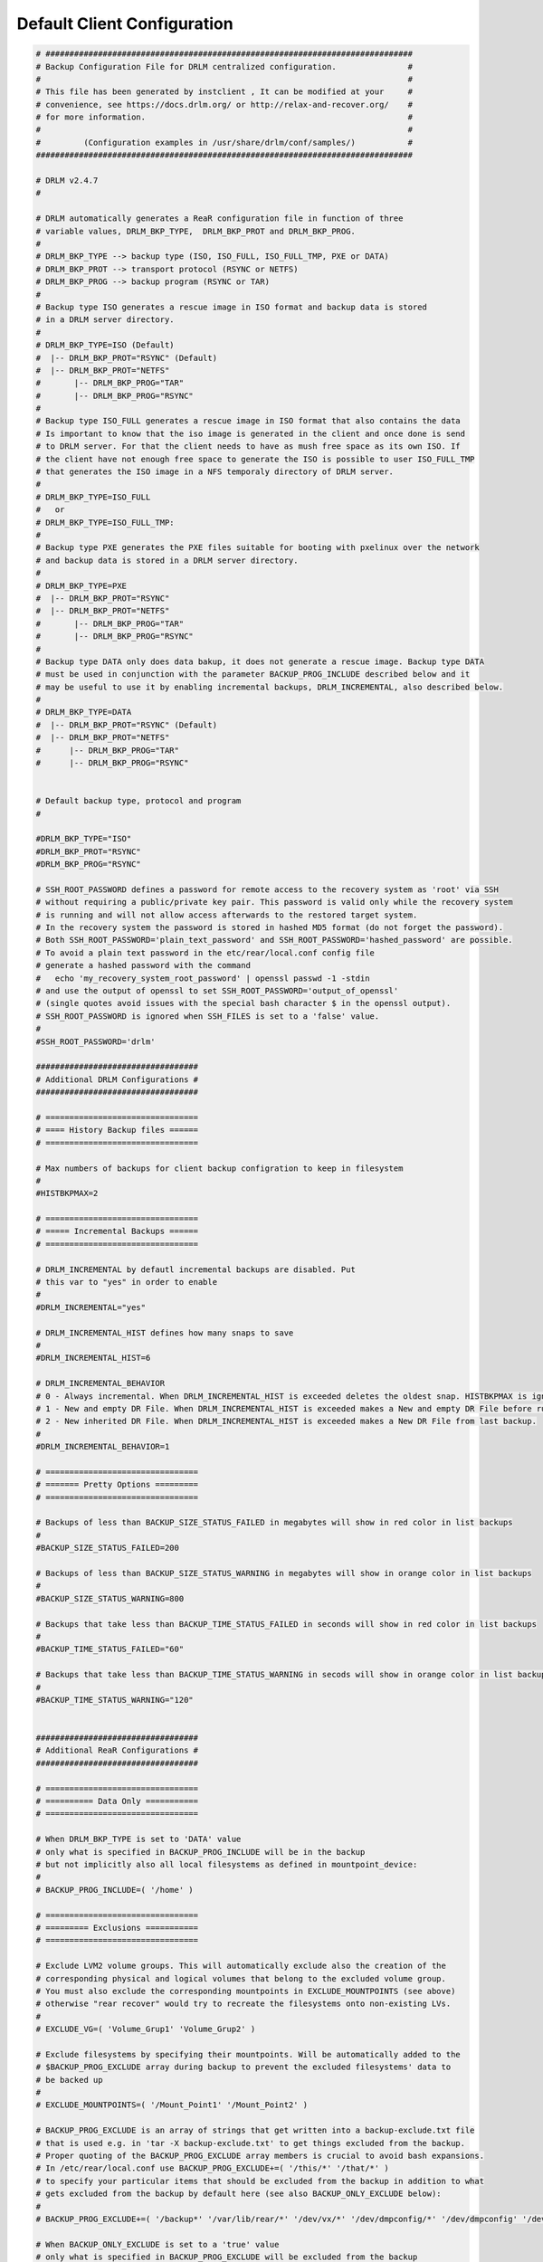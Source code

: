 Default Client Configuration
============================

.. code-block:: bash

  # #############################################################################
  # Backup Configuration File for DRLM centralized configuration.               #
  #                                                                             #
  # This file has been generated by instclient , It can be modified at your     #
  # convenience, see https://docs.drlm.org/ or http://relax-and-recover.org/    #
  # for more information.                                                       #
  #                                                                             #
  #         (Configuration examples in /usr/share/drlm/conf/samples/)           #
  ###############################################################################

  # DRLM v2.4.7
  #

  # DRLM automatically generates a ReaR configuration file in function of three
  # variable values, DRLM_BKP_TYPE,  DRLM_BKP_PROT and DRLM_BKP_PROG.
  #
  # DRLM_BKP_TYPE --> backup type (ISO, ISO_FULL, ISO_FULL_TMP, PXE or DATA)
  # DRLM_BKP_PROT --> transport protocol (RSYNC or NETFS)
  # DRLM_BKP_PROG --> backup program (RSYNC or TAR)
  #
  # Backup type ISO generates a rescue image in ISO format and backup data is stored
  # in a DRLM server directory.
  #
  # DRLM_BKP_TYPE=ISO (Default)
  #  |-- DRLM_BKP_PROT="RSYNC" (Default)
  #  |-- DRLM_BKP_PROT="NETFS"
  #       |-- DRLM_BKP_PROG="TAR"
  #       |-- DRLM_BKP_PROG="RSYNC"
  #
  # Backup type ISO_FULL generates a rescue image in ISO format that also contains the data
  # Is important to know that the iso image is generated in the client and once done is send
  # to DRLM server. For that the client needs to have as mush free space as its own ISO. If
  # the client have not enough free space to generate the ISO is possible to user ISO_FULL_TMP
  # that generates the ISO image in a NFS temporaly directory of DRLM server.
  #
  # DRLM_BKP_TYPE=ISO_FULL
  #   or
  # DRLM_BKP_TYPE=ISO_FULL_TMP:
  #
  # Backup type PXE generates the PXE files suitable for booting with pxelinux over the network
  # and backup data is stored in a DRLM server directory.
  #
  # DRLM_BKP_TYPE=PXE
  #  |-- DRLM_BKP_PROT="RSYNC"
  #  |-- DRLM_BKP_PROT="NETFS" 
  #       |-- DRLM_BKP_PROG="TAR"
  #       |-- DRLM_BKP_PROG="RSYNC"
  #
  # Backup type DATA only does data bakup, it does not generate a rescue image. Backup type DATA
  # must be used in conjunction with the parameter BACKUP_PROG_INCLUDE described below and it
  # may be useful to use it by enabling incremental backups, DRLM_INCREMENTAL, also described below.
  #
  # DRLM_BKP_TYPE=DATA
  #  |-- DRLM_BKP_PROT="RSYNC" (Default)
  #  |-- DRLM_BKP_PROT="NETFS"
  #      |-- DRLM_BKP_PROG="TAR"
  #      |-- DRLM_BKP_PROG="RSYNC"


  # Default backup type, protocol and program
  #

  #DRLM_BKP_TYPE="ISO"
  #DRLM_BKP_PROT="RSYNC"
  #DRLM_BKP_PROG="RSYNC"

  # SSH_ROOT_PASSWORD defines a password for remote access to the recovery system as 'root' via SSH
  # without requiring a public/private key pair. This password is valid only while the recovery system
  # is running and will not allow access afterwards to the restored target system.
  # In the recovery system the password is stored in hashed MD5 format (do not forget the password).
  # Both SSH_ROOT_PASSWORD='plain_text_password' and SSH_ROOT_PASSWORD='hashed_password' are possible.
  # To avoid a plain text password in the etc/rear/local.conf config file
  # generate a hashed password with the command
  #   echo 'my_recovery_system_root_password' | openssl passwd -1 -stdin
  # and use the output of openssl to set SSH_ROOT_PASSWORD='output_of_openssl'
  # (single quotes avoid issues with the special bash character $ in the openssl output).
  # SSH_ROOT_PASSWORD is ignored when SSH_FILES is set to a 'false' value.
  #
  #SSH_ROOT_PASSWORD='drlm'

  ##################################
  # Additional DRLM Configurations #
  ##################################

  # ================================
  # ==== History Backup files ======
  # ================================

  # Max numbers of backups for client backup configration to keep in filesystem
  #
  #HISTBKPMAX=2

  # ================================
  # ===== Incremental Backups ======
  # ================================

  # DRLM_INCREMENTAL by defautl incremental backups are disabled. Put
  # this var to "yes" in order to enable
  #
  #DRLM_INCREMENTAL="yes"

  # DRLM_INCREMENTAL_HIST defines how many snaps to save
  #
  #DRLM_INCREMENTAL_HIST=6

  # DRLM_INCREMENTAL_BEHAVIOR 
  # 0 - Always incremental. When DRLM_INCREMENTAL_HIST is exceeded deletes the oldest snap. HISTBKPMAX is ignored.
  # 1 - New and empty DR File. When DRLM_INCREMENTAL_HIST is exceeded makes a New and empty DR File before runbackup
  # 2 - New inherited DR File. When DRLM_INCREMENTAL_HIST is exceeded makes a New DR File from last backup. 
  #
  #DRLM_INCREMENTAL_BEHAVIOR=1

  # ================================
  # ======= Pretty Options =========
  # ================================

  # Backups of less than BACKUP_SIZE_STATUS_FAILED in megabytes will show in red color in list backups
  #
  #BACKUP_SIZE_STATUS_FAILED=200

  # Backups of less than BACKUP_SIZE_STATUS_WARNING in megabytes will show in orange color in list backups
  #
  #BACKUP_SIZE_STATUS_WARNING=800

  # Backups that take less than BACKUP_TIME_STATUS_FAILED in seconds will show in red color in list backups
  #
  #BACKUP_TIME_STATUS_FAILED="60"

  # Backups that take less than BACKUP_TIME_STATUS_WARNING in secods will show in orange color in list backups
  #
  #BACKUP_TIME_STATUS_WARNING="120"


  ##################################
  # Additional ReaR Configurations #
  ##################################

  # ================================
  # ========== Data Only ===========
  # ================================

  # When DRLM_BKP_TYPE is set to 'DATA' value
  # only what is specified in BACKUP_PROG_INCLUDE will be in the backup
  # but not implicitly also all local filesystems as defined in mountpoint_device:
  #
  # BACKUP_PROG_INCLUDE=( '/home' )

  # ================================
  # ========= Exclusions ===========
  # ================================

  # Exclude LVM2 volume groups. This will automatically exclude also the creation of the
  # corresponding physical and logical volumes that belong to the excluded volume group.
  # You must also exclude the corresponding mountpoints in EXCLUDE_MOUNTPOINTS (see above)
  # otherwise "rear recover" would try to recreate the filesystems onto non-existing LVs.
  #
  # EXCLUDE_VG=( 'Volume_Grup1' 'Volume_Grup2' )

  # Exclude filesystems by specifying their mountpoints. Will be automatically added to the
  # $BACKUP_PROG_EXCLUDE array during backup to prevent the excluded filesystems' data to
  # be backed up
  #
  # EXCLUDE_MOUNTPOINTS=( '/Mount_Point1' '/Mount_Point2' )

  # BACKUP_PROG_EXCLUDE is an array of strings that get written into a backup-exclude.txt file
  # that is used e.g. in 'tar -X backup-exclude.txt' to get things excluded from the backup.
  # Proper quoting of the BACKUP_PROG_EXCLUDE array members is crucial to avoid bash expansions.
  # In /etc/rear/local.conf use BACKUP_PROG_EXCLUDE+=( '/this/*' '/that/*' )
  # to specify your particular items that should be excluded from the backup in addition to what
  # gets excluded from the backup by default here (see also BACKUP_ONLY_EXCLUDE below):
  #
  # BACKUP_PROG_EXCLUDE+=( '/backup*' '/var/lib/rear/*' '/dev/vx/*' '/dev/dmpconfig/*' '/dev/dmpconfig' '/dev/vx/dmpconfig' )

  # When BACKUP_ONLY_EXCLUDE is set to a 'true' value
  # only what is specified in BACKUP_PROG_EXCLUDE will be excluded from the backup
  # but not implicitly also all excluded mountpoints in EXCLUDE_MOUNTPOINTS:
  #
  # BACKUP_ONLY_EXCLUDE="no"

  # ================================
  # ========= Inclusions ===========
  # ================================

  # Only include LVM2 volume groups - the opposite of EXCLUDE_VG (handy if you only want vg00 to be included)
  # EXCLUDE_VG and EXCLUDE_MOUNTPOINTS will get populated automatically, if needed
  # syntax : e.g. ONLY_INCLUDE_VG=( "vg00" "vg01" )
  #
  # ONLY_INCLUDE_VG=( 'Volume_Grup1' 'Volume_Grup2' )


  # ================================
  # ======== Custom Scripts ========
  # ================================

  # NOTE: The scripts can be defined as an array to better handly spaces in parameters.
  # The scripts are called like this: eval "${PRE_RECOVERY_SCRIPT[@]}"

  # Call this after Relax-and-Recover did everything in the recover workflow.
  # Use $TARGET_FS_ROOT (by default '/mnt/local') to refer to the recovered system.
  #
  #POST_RECOVERY_SCRIPT=

  # Call this before Relax-and-Recover starts to do anything in the recover workflow. You have the rescue system but nothing else
  #
  #PRE_RECOVERY_SCRIPT=

  # PRE/POST Backup scripts will provide the ability to run certain tasks before and after a ReaR backup.
  # for example:
  #   If a small database running on local filesystem and dependent on a local service, you will maintain its data consistency.
  #   Stopping it before backup and restarting again after.
  #   In case of any error during backup, if POST tasks were defined, ReaR will run those POST tasks within ExitTasks Array.
  #   This will prevent that the database remain stopped.

  # Call this after Relax-and-Recover finished to do anything in the mkbackup/mkbackuponly workflow.
  #
  #POST_BACKUP_SCRIPT=

  # Call this before Relax-and-Recover starts to do anything in the mkbackup/mkbackuponly workflow.
  #
  #PRE_BACKUP_SCRIPT=


  # ================================
  # ======== Boot Over SAN =========
  # ================================

  # Use this setup if your client boot disks are not internal but in a SAN/Disk Cabinet.

  #AUTOEXCLUDE_MULTIPATH=n
  #BOOT_OVER_SAN=y
  #MODULES=( ${MODULES[@]} dm-multipath )
  #MODULES_LOAD=( ${MODULES_LOAD[@]} dm-multipath )


  # ================================
  # ======= SLES with BTRFS ========
  # ================================

  # NOTE: This config was tested and works for latest SLE12 and SLE15 systems with default BTRFS layouts.
  #       Check carefully your BTRFS layout, as SUSE changed it on each SP iteration since they relaesed it
  #       first time in SLES11 until they met the actual layout. If your systems were upgraded from thesie early
  #       versions with BTRFS check your layout properly to adjust the configuration for a success recover.

  #REQUIRED_PROGS=( ${REQUIRED_PROGS[@]} 'snapper' 'chattr' 'lsattr' )
  #COPY_AS_IS=( ${COPY_AS_IS[@]} '/usr/lib/snapper/installation-helper' '/etc/snapper/config-templates/default' )
  #BACKUP_PROG_INCLUDE=( '/' )
  #BACKUP_PROG_EXCLUDE=( '/.snapshots' )
  #POST_RECOVERY_SCRIPT=( 'if snapper --no-dbus -r $TARGET_FS_ROOT get-config | grep -q "^QGROUP.*[0-9]/[0-9]" ; then snapper --no-dbus -r $TARGET_FS_ROOT set-config QGROUP= ; snapper --no-dbus -r $TARGET_FS_ROOT setup-quota && echo snapper setup-quota done || echo snapper setup-quota failed ; else echo snapper setup-quota not used ; fi' )


  # =======================================
  # ======= Complex Network setups ========
  # =======================================

  # If you have complex network setups on your systems you may need to setup your network in recovery before starting the recover process.
  # This is an example of a system with vlan tagging. Check if your HW vendor supports this kind of setup in UEFI to be able to
  # set a default VLAN ID in a NIC for bootingi when tagging/trunk is enabled.
  # Here the example to auto conrfigure the complex setup in recovery:
  #   VLAN ID of DRLM network: 2011
  #   DRLM Client IP address: 192.168.0.10/24
  #   Network Interface Card: eno50

  #NETWORKING_PREPARATION_COMMANDS=( 'modprobe 8021q' 'ip link add link eno50 name eno50.2011 type vlan id 2011' 'ip link set dev eno50 up' 'ip link set dev eno50.2011 up' 'ip addr add 192.168.0.10/24 brd 192.168.0.255 dev eno50.2011' 'return' )
